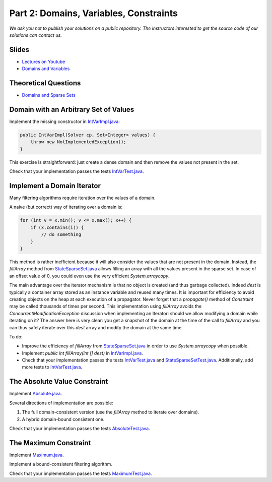 *****************************************************************
Part 2: Domains, Variables, Constraints
*****************************************************************

*We ask you not to publish your solutions on a public repository.
The instructors interested to get the source code of
our solutions can contact us.*

Slides
======

* `Lectures on Youtube <https://youtube.com/playlist?list=PLq6RpCDkJMypEq5qeLBz8xFTdtAkNr56I>`_

* `Domains and Variables <https://www.icloud.com/keynote/0d8bL8fMVoxodgnQvYx_LHwxA#02-domains-variables-constraints>`_

Theoretical Questions
=====================

* `Domains and Sparse Sets <https://inginious.org/course/minicp/domains>`_

Domain with an Arbitrary Set of Values
=================================================================================

Implement the missing constructor in `IntVarImpl.java <https://bitbucket.org/minicp/minicp/src/HEAD/src/main/java/minicp/engine/core/IntVarImpl.java?at=master>`_:


.. code-block:: java

    public IntVarImpl(Solver cp, Set<Integer> values) {
        throw new NotImplementedException();
    }

This exercise is straightforward: just create a dense domain and then remove the values not present in the set.

Check that your implementation passes the tests `IntVarTest.java <https://bitbucket.org/minicp/minicp/src/HEAD/src/test/java/minicp/engine/core/IntVarTest.java?at=master>`_.

Implement a Domain Iterator
======================================

Many filtering algorithms require iteration over the values of a domain.

A naive (but correct) way of iterating over a domain is:


.. code-block:: java

    for (int v = x.min(); v <= x.max(); x++) {
        if (x.contains(i)) {
            // do something
        }
    }

This method is rather inefficient because it will also consider the values that are not present in the domain.
Instead, the `fillArray` method from `StateSparseSet.java <https://bitbucket.org/minicp/minicp/src/HEAD/src/main/java/minicp/state/StateSparseSet.java?at=master>`_
allows filling an array with all the values present in the sparse set.
In case of an offset value of 0, you could even use the very efficient `System.arraycopy`.

The main advantage over the iterator mechanism is that no object is created (and thus garbage collected).
Indeed `dest` is typically a container array stored as an instance variable and reused many times.
It is important for efficiency to avoid creating objects on the heap at each execution of a propagator.
Never forget that a `propagate()` method of `Constraint` may be called thousands of times per second.
This implementation using `fillArray` avoids the `ConcurrentModificationException` discussion
when implementing an Iterator: should we allow modifying a domain while iterating on it?
The answer here is very clear: you get a snapshot of the domain at the time of the call to `fillArray` and you can thus
safely iterate over this `dest` array and modify the domain at the same time.

To do:

* Improve the efficiency of `fillArray` from `StateSparseSet.java <https://bitbucket.org/minicp/minicp/src/HEAD/src/main/java/minicp/state/StateSparseSet.java?at=master>`_ in order to use `System.arraycopy` when possible.
* Implement `public int fillArray(int [] dest)` in `IntVarImpl.java <https://bitbucket.org/minicp/minicp/src/HEAD/src/main/java/minicp/engine/core/IntVarImpl.java?at=master>`_.
* Check that your implementation passes the tests `IntVarTest.java <https://bitbucket.org/minicp/minicp/src/HEAD/src/test/java/minicp/engine/core/IntVarTest.java?at=master>`_ and `StateSparseSetTest.java <https://bitbucket.org/minicp/minicp/src/HEAD/src/test/java/minicp/state/StateSparseSetTest.java?at=master>`_. Additionally, add more tests to `IntVarTest.java <https://bitbucket.org/minicp/minicp/src/HEAD/src/test/java/minicp/engine/core/IntVarTest.java?at=master>`_.

The Absolute Value Constraint
==============================

Implement `Absolute.java <https://bitbucket.org/minicp/minicp/src/HEAD/src/main/java/minicp/engine/constraints/Absolute.java?at=master>`_.

Several directions of implementation are possible:

1. The full domain-consistent version (use the `fillArray` method to iterate over domains).
2. A hybrid domain-bound consistent one.

Check that your implementation passes the tests `AbsoluteTest.java <https://bitbucket.org/minicp/minicp/src/HEAD/src/test/java/minicp/engine/constraints/AbsoluteTest.java?at=master>`_.


The Maximum Constraint
==============================

Implement `Maximum.java <https://bitbucket.org/minicp/minicp/src/HEAD/src/main/java/minicp/engine/constraints/Maximum.java?at=master>`_.

Implement a bound-consistent filtering algorithm.

Check that your implementation passes the tests `MaximumTest.java <https://bitbucket.org/minicp/minicp/src/HEAD/src/test/java/minicp/engine/constraints/MaximumTest.java?at=master>`_.
